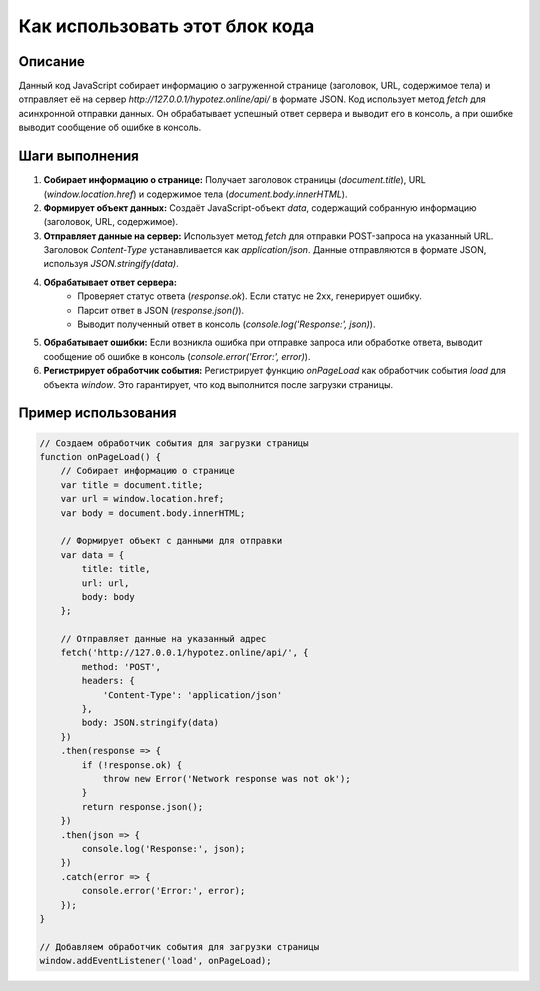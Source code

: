 Как использовать этот блок кода
=========================================================================================

Описание
-------------------------
Данный код JavaScript собирает информацию о загруженной странице (заголовок, URL, содержимое тела) и отправляет её на сервер `http://127.0.0.1/hypotez.online/api/` в формате JSON.  Код использует метод `fetch` для асинхронной отправки данных.  Он обрабатывает успешный ответ сервера и выводит его в консоль, а при ошибке выводит сообщение об ошибке в консоль.

Шаги выполнения
-------------------------
1. **Собирает информацию о странице:** Получает заголовок страницы (`document.title`), URL (`window.location.href`) и содержимое тела (`document.body.innerHTML`).
2. **Формирует объект данных:** Создаёт JavaScript-объект `data`, содержащий собранную информацию (заголовок, URL, содержимое).
3. **Отправляет данные на сервер:** Использует метод `fetch` для отправки POST-запроса на указанный URL. Заголовок `Content-Type` устанавливается как `application/json`.  Данные отправляются в формате JSON, используя `JSON.stringify(data)`.
4. **Обрабатывает ответ сервера:**
    - Проверяет статус ответа (`response.ok`). Если статус не 2xx, генерирует ошибку.
    - Парсит ответ в JSON (`response.json()`).
    - Выводит полученный ответ в консоль (`console.log('Response:', json)`).
5. **Обрабатывает ошибки:** Если возникла ошибка при отправке запроса или обработке ответа, выводит сообщение об ошибке в консоль (`console.error('Error:', error)`).
6. **Регистрирует обработчик события:** Регистрирует функцию `onPageLoad` как обработчик события `load` для объекта `window`. Это гарантирует, что код выполнится после загрузки страницы.

Пример использования
-------------------------
.. code-block:: javascript
    
    // Создаем обработчик события для загрузки страницы
    function onPageLoad() {
        // Собирает информацию о странице
        var title = document.title;
        var url = window.location.href;
        var body = document.body.innerHTML;
    
        // Формирует объект с данными для отправки
        var data = {
            title: title,
            url: url,
            body: body
        };
    
        // Отправляет данные на указанный адрес
        fetch('http://127.0.0.1/hypotez.online/api/', {
            method: 'POST',
            headers: {
                'Content-Type': 'application/json'
            },
            body: JSON.stringify(data)
        })
        .then(response => {
            if (!response.ok) {
                throw new Error('Network response was not ok');
            }
            return response.json();
        })
        .then(json => {
            console.log('Response:', json);
        })
        .catch(error => {
            console.error('Error:', error);
        });
    }
    
    // Добавляем обработчик события для загрузки страницы
    window.addEventListener('load', onPageLoad);
